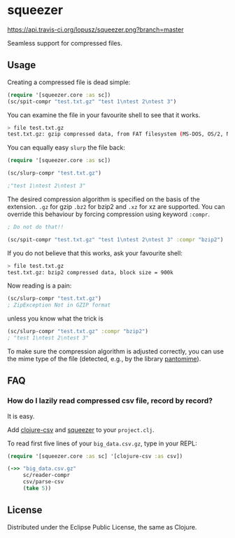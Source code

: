 * squeezer

  [[http://travis-ci.org/lopusz/squeezer][https://api.travis-ci.org/lopusz/squeezer.png?branch=master]]

  Seamless support for compressed files.

  [[http://clojars.org/squeezer][http://clojars.org/squeezer/latest-version.svg]]

** Usage

  Creating a compressed file is dead simple:

  #+BEGIN_SRC clojure
  (require '[squeezer.core :as sc])
  (sc/spit-compr "test.txt.gz" "test 1\ntest 2\ntest 3")
  #+END_SRC

  You can examine the file in your favourite shell to see that it works.
  #+BEGIN_SRC sh
  > file test.txt.gz
  test.txt.gz: gzip compressed data, from FAT filesystem (MS-DOS, OS/2, NT)
  #+END_SRC

  You can equally easy ~slurp~ the file back:

  #+BEGIN_SRC clojure
  (require '[squeezer.core :as sc])

  (sc/slurp-compr "test.txt.gz")

  ;"test 1\ntest 2\ntest 3"
  #+END_SRC

  The desired compression algorithm is specified on the basis of the
  extension. ~.gz~ for gzip ~.bz2~ for bzip2 and ~.xz~ for xz are
  supported. You can override this behaviour by forcing compression
  using keyword ~:compr~.

  #+BEGIN_SRC clojure
  ; Do not do that!!

  (sc/spit-compr "test.txt.gz" "test 1\ntest 2\ntest 3" :compr "bzip2")
  #+END_SRC

  If you do not believe that this works, ask your favourite shell:
  #+BEGIN_SRC sh
  > file test.txt.gz
  test.txt.gz: bzip2 compressed data, block size = 900k
  #+END_SRC

  Now reading is a pain:
  #+BEGIN_SRC clojure
  (sc/slurp-compr "test.txt.gz")
  ; ZipException Not in GZIP format
  #+END_SRC

  unless you know what the trick is

  #+BEGIN_SRC clojure
  (sc/slurp-compr "test.txt.gz" :compr "bzip2")
  ; "test 1\ntest 2\ntest 3"
  #+END_SRC

  To make sure the compression algorithm is adjusted correctly, you can use the
  mime type of the file (detected, e.g., by the library [[https://github.com/michaelklishin/pantomime][pantomime]]).
** FAQ
*** How do I lazily read compressed csv file, record by record?

    It is easy.

    Add  [[https://github.com/davidsantiago/clojure-csv][clojure-csv]] and
    [[https://github.com/lopusz/squeezer][squeezer]] to your ~project.clj~.

    To read first five lines of your ~big_data.csv.gz~, type in your REPL:

    #+BEGIN_SRC clojure
    (require '[squeezer.core :as sc] '[clojure-csv :as csv])

    (->> "big_data.csv.gz"
         sc/reader-compr
         csv/parse-csv
         (take 5))
    #+END_SRC

** License

  Distributed under the Eclipse Public License, the same as Clojure.

